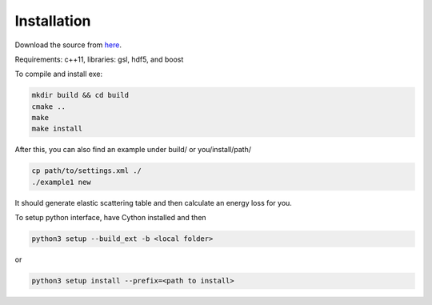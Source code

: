Installation
=================

Download the source from `here`_.

.. _here: https://github.com/keweiyao/Duke-Lido

Requirements: c++11, libraries: gsl, hdf5, and boost

To compile and install exe:

.. code-block:: bash

  mkdir build && cd build
  cmake ..
  make
  make install


After this, you can also find an example under build/ or you/install/path/

.. code-block:: bash

  cp path/to/settings.xml ./
  ./example1 new


It should generate elastic scattering table and then calculate an energy loss for you.


To setup python interface, have Cython installed and then

.. code-block:: bash

  python3 setup --build_ext -b <local folder>

or 

.. code-block:: bash

  python3 setup install --prefix=<path to install>

